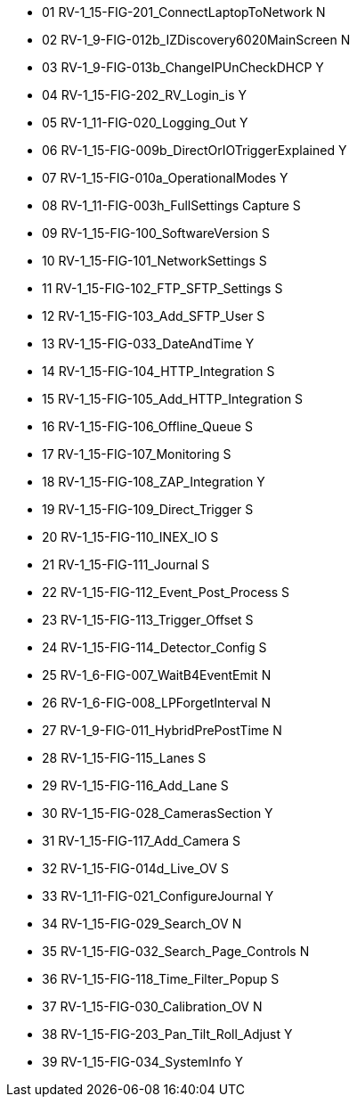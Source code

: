 * 01	RV-1_15-FIG-201_ConnectLaptopToNetwork	N
* 02	RV-1_9-FIG-012b_IZDiscovery6020MainScreen	N
* 03	RV-1_9-FIG-013b_ChangeIPUnCheckDHCP	Y
* 04	RV-1_15-FIG-202_RV_Login_is	Y
* 05	RV-1_11-FIG-020_Logging_Out	Y
* 06	RV-1_15-FIG-009b_DirectOrIOTriggerExplained	Y
* 07	RV-1_15-FIG-010a_OperationalModes	Y
* 08	RV-1_11-FIG-003h_FullSettings Capture	S
* 09	RV-1_15-FIG-100_SoftwareVersion	S
* 10	RV-1_15-FIG-101_NetworkSettings	S
* 11	RV-1_15-FIG-102_FTP_SFTP_Settings	S
* 12	RV-1_15-FIG-103_Add_SFTP_User	S
* 13	RV-1_15-FIG-033_DateAndTime	Y
* 14	RV-1_15-FIG-104_HTTP_Integration	S
* 15	RV-1_15-FIG-105_Add_HTTP_Integration	S
* 16	RV-1_15-FIG-106_Offline_Queue	S
* 17	RV-1_15-FIG-107_Monitoring	S
* 18	RV-1_15-FIG-108_ZAP_Integration	Y
* 19	RV-1_15-FIG-109_Direct_Trigger	S
* 20	RV-1_15-FIG-110_INEX_IO	S
* 21	RV-1_15-FIG-111_Journal	S
* 22	RV-1_15-FIG-112_Event_Post_Process	S
* 23	RV-1_15-FIG-113_Trigger_Offset	S
* 24	RV-1_15-FIG-114_Detector_Config	S
* 25	RV-1_6-FIG-007_WaitB4EventEmit	N
* 26	RV-1_6-FIG-008_LPForgetInterval	N
* 27	RV-1_9-FIG-011_HybridPrePostTime	N
* 28	RV-1_15-FIG-115_Lanes	S
* 29	RV-1_15-FIG-116_Add_Lane	S
* 30	RV-1_15-FIG-028_CamerasSection	Y
* 31	RV-1_15-FIG-117_Add_Camera	S
* 32	RV-1_15-FIG-014d_Live_OV	S
* 33	RV-1_11-FIG-021_ConfigureJournal	Y
* 34	RV-1_15-FIG-029_Search_OV	N
* 35	RV-1_15-FIG-032_Search_Page_Controls	N
* 36	RV-1_15-FIG-118_Time_Filter_Popup	S
* 37	RV-1_15-FIG-030_Calibration_OV	N
* 38	RV-1_15-FIG-203_Pan_Tilt_Roll_Adjust	Y
* 39	RV-1_15-FIG-034_SystemInfo		Y
